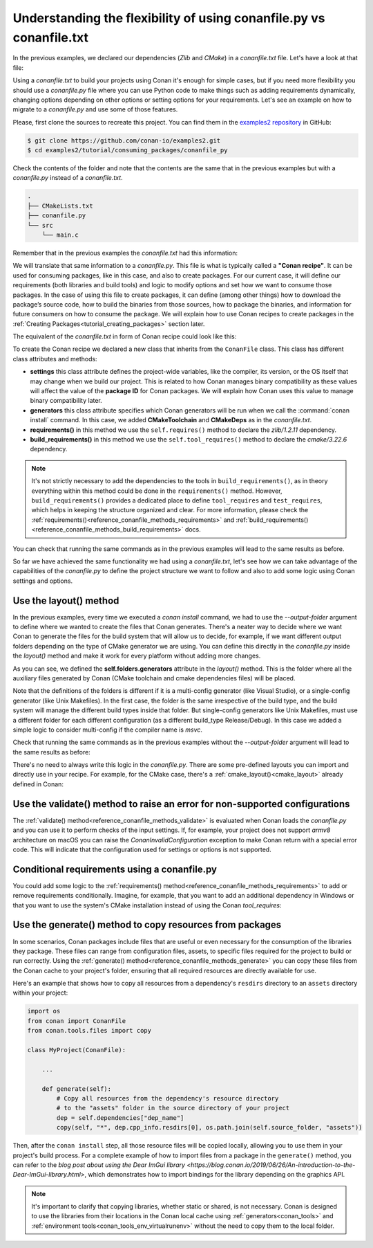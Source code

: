 .. _consuming_packages_flexibility_of_conanfile_py:

Understanding the flexibility of using conanfile.py vs conanfile.txt
====================================================================

In the previous examples, we declared our dependencies (*Zlib* and *CMake*) in a
*conanfile.txt* file. Let's have a look at that file:

.. code-block:: ini
    :caption: **conanfile.txt**

    [requires]
    zlib/1.2.11

    [tool_requires]
    cmake/3.22.6

    [generators]
    CMakeDeps
    CMakeToolchain

Using a *conanfile.txt* to build your projects using Conan it's enough for simple cases,
but if you need more flexibility you should use a *conanfile.py* file where you can use
Python code to make things such as adding requirements dynamically, changing options
depending on other options or setting options for your requirements. Let's see an example
on how to migrate to a *conanfile.py* and use some of those features.

Please, first clone the sources to recreate this project. You can find them in the
`examples2 repository <https://github.com/conan-io/examples2>`_ in GitHub:

.. code-block:: bash

    $ git clone https://github.com/conan-io/examples2.git
    $ cd examples2/tutorial/consuming_packages/conanfile_py

Check the contents of the folder and note that the contents are the same that in the
previous examples but with a *conanfile.py* instead of a *conanfile.txt*.

.. code-block:: bash

    .
    ├── CMakeLists.txt
    ├── conanfile.py
    └── src
        └── main.c

Remember that in the previous examples the *conanfile.txt* had this information:

.. code-block:: ini
    :caption: **conanfile.txt**

    [requires]
    zlib/1.2.11

    [tool_requires]
    cmake/3.22.6

    [generators]
    CMakeDeps
    CMakeToolchain

We will translate that same information to a *conanfile.py*. This file is what is
typically called a **"Conan recipe"**. It can be used for consuming packages, like in this
case, and also to create packages. For our current case, it will define our requirements
(both libraries and build tools) and logic to modify options and set how we want to
consume those packages. In the case of using this file to create packages, it can define
(among other things) how to download the package’s source code, how to build the binaries
from those sources, how to package the binaries, and information for future consumers on
how to consume the package. We will explain how to use Conan recipes to create
packages in the :ref:`Creating Packages<tutorial_creating_packages>` section later.

The equivalent of the *conanfile.txt* in form of Conan recipe could look like this:

.. code-block:: python
    :caption: **conanfile.py**

    from conan import ConanFile


    class CompressorRecipe(ConanFile):
        settings = "os", "compiler", "build_type", "arch"
        generators = "CMakeToolchain", "CMakeDeps"

        def requirements(self):
            self.requires("zlib/1.2.11")
        
        def build_requirements(self):
            self.tool_requires("cmake/3.22.6")


To create the Conan recipe we declared a new class that inherits from the ``ConanFile``
class. This class has different class attributes and methods:

* **settings** this class attribute defines the project-wide variables, like the compiler,
  its version, or the OS itself that may change when we build our project. This is related
  to how Conan manages binary compatibility as these values will affect the value of the
  **package ID** for Conan packages. We will explain how Conan uses this value to manage
  binary compatibility later.
* **generators** this class attribute specifies which Conan generators will be run when we
  call the :command:`conan install` command. In this case, we added **CMakeToolchain** and
  **CMakeDeps** as in the *conanfile.txt*.
* **requirements()** in this method we use the ``self.requires()`` method to declare the
  *zlib/1.2.11* dependency.
* **build_requirements()** in this method we use the ``self.tool_requires()`` method to declare the
  *cmake/3.22.6* dependency.

.. note::

    It's not strictly necessary to add the dependencies to the tools in
    ``build_requirements()``, as in theory everything within this method could be done in
    the ``requirements()`` method. However, ``build_requirements()`` provides a dedicated
    place to define ``tool_requires`` and ``test_requires``, which helps in keeping the
    structure organized and clear. For more information, please check the
    :ref:`requirements()<reference_conanfile_methods_requirements>` and
    :ref:`build_requirements()<reference_conanfile_methods_build_requirements>` docs.

You can check that running the same commands as in the previous examples will lead to the
same results as before.

.. code-block:: bash
    :caption: Windows

    $ conan install . --output-folder=build --build=missing
    $ cd build
    $ conanbuild.bat
    # assuming Visual Studio 15 2017 is your VS version and that it matches your default profile
    $ cmake .. -G "Visual Studio 15 2017" -DCMAKE_TOOLCHAIN_FILE=conan_toolchain.cmake
    $ cmake --build . --config Release
    ...
    Building with CMake version: 3.22.6
    ...
    [100%] Built target compressor

    $ Release\compressor.exe
    Uncompressed size is: 233
    Compressed size is: 147
    ZLIB VERSION: 1.2.11
    $ deactivate_conanbuild.bat

.. code-block:: bash
    :caption: Linux, macOS
    
    $ conan install . --output-folder build --build=missing
    $ cd build
    $ source conanbuild.sh
    Capturing current environment in deactivate_conanbuildenv-release-x86_64.sh
    Configuring environment variables    
    $ cmake .. -DCMAKE_TOOLCHAIN_FILE=conan_toolchain.cmake -DCMAKE_BUILD_TYPE=Release
    $ cmake --build .
    ...
    Building with CMake version: 3.22.6
    ...
    [100%] Built target compressor

    $ ./compressor
    Uncompressed size is: 233
    Compressed size is: 147
    ZLIB VERSION: 1.2.11
    $ source deactivate_conanbuild.sh

So far we have achieved the same functionality we had using a *conanfile.txt*, let's see
how we can take advantage of the capabilities of the *conanfile.py* to define the project
structure we want to follow and also to add some logic using Conan settings and options.

.. _consuming_packages_flexibility_of_conanfile_py_use_layout:

Use the layout() method
-----------------------

In the previous examples, every time we executed a `conan install` command, we had to use
the `--output-folder` argument to define where we wanted to create the files that Conan
generates. There's a neater way to decide where we want Conan to generate the files for
the build system that will allow us to decide, for example, if we want different output
folders depending on the type of CMake generator we are using. You can define this
directly in the `conanfile.py` inside the `layout()` method and make it work for every
platform without adding more changes.


.. code-block:: python
    :caption: **conanfile.py**

    import os

    from conan import ConanFile


    class CompressorRecipe(ConanFile):
        settings = "os", "compiler", "build_type", "arch"
        generators = "CMakeToolchain", "CMakeDeps"

        def requirements(self):
            self.requires("zlib/1.2.11")
            if self.settings.os == "Windows":
                self.requires("base64/0.4.0")

        def build_requirements(self):
            if self.settings.os != "Windows":
                self.tool_requires("cmake/3.22.6")

        def layout(self):
            # We make the assumption that if the compiler is msvc the
            # CMake generator is multi-config
            multi = True if self.settings.get_safe("compiler") == "msvc" else False
            if multi:
                self.folders.generators = os.path.join("build", "generators")
                self.folders.build = "build"
            else:
                self.folders.generators = os.path.join("build", str(self.settings.build_type), "generators")
                self.folders.build = os.path.join("build", str(self.settings.build_type))


As you can see, we defined the **self.folders.generators** attribute in the `layout()`
method. This is the folder where all the auxiliary files generated by Conan (CMake
toolchain and cmake dependencies files) will be placed.

Note that the definitions of the folders is different if it is a multi-config generator
(like Visual Studio), or a single-config generator (like Unix Makefiles). In the
first case, the folder is the same irrespective of the build type, and the build system
will manage the different build types inside that folder. But single-config generators
like Unix Makefiles, must use a different folder for each different configuration (as a
different build_type Release/Debug). In this case we added a simple logic to consider
multi-config if the compiler name is `msvc`.

Check that running the same commands as in the previous examples without the
`--output-folder` argument will lead to the same results as before:

.. code-block:: bash
    :caption: Windows

    $ conan install . --build=missing
    $ cd build
    $ generators\conanbuild.bat
    # assuming Visual Studio 15 2017 is your VS version and that it matches your default profile
    $ cmake .. -G "Visual Studio 15 2017" -DCMAKE_TOOLCHAIN_FILE=generators\conan_toolchain.cmake
    $ cmake --build . --config Release
    ...
    Building with CMake version: 3.22.6
    ...
    [100%] Built target compressor

    $ Release\compressor.exe
    Uncompressed size is: 233
    Compressed size is: 147
    ZLIB VERSION: 1.2.11
    $ generators\deactivate_conanbuild.bat

.. code-block:: bash
    :caption: Linux, macOS
    
    $ conan install . --build=missing
    $ cd build/Release
    $ source ./generators/conanbuild.sh
    Capturing current environment in deactivate_conanbuildenv-release-x86_64.sh
    Configuring environment variables    
    $ cmake ../.. -DCMAKE_TOOLCHAIN_FILE=generators/conan_toolchain.cmake -DCMAKE_BUILD_TYPE=Release
    $ cmake --build .
    ...
    Building with CMake version: 3.22.6
    ...
    [100%] Built target compressor

    $ ./compressor
    Uncompressed size is: 233
    Compressed size is: 147
    ZLIB VERSION: 1.2.11
    $ source ./generators/deactivate_conanbuild.sh

There's no need to always write this logic in the `conanfile.py`. There are some
pre-defined layouts you can import and directly use in your recipe. For example, for the
CMake case, there's a :ref:`cmake_layout()<cmake_layout>` already defined in Conan:

.. code-block:: python
    :caption: **conanfile.py**

    from conan import ConanFile
    from conan.tools.cmake import cmake_layout


    class CompressorRecipe(ConanFile):
        settings = "os", "compiler", "build_type", "arch"
        generators = "CMakeToolchain", "CMakeDeps"

        def requirements(self):
            self.requires("zlib/1.2.11")

        def build_requirements(self):
            self.tool_requires("cmake/3.22.6")

        def layout(self):
            cmake_layout(self)


Use the validate() method to raise an error for non-supported configurations
----------------------------------------------------------------------------

The :ref:`validate() method<reference_conanfile_methods_validate>` is evaluated when Conan loads the *conanfile.py* and you can use
it to perform checks of the input settings. If, for example, your project does not support
*armv8* architecture on macOS you can raise the `ConanInvalidConfiguration` exception to
make Conan return with a special error code. This will indicate that the configuration
used for settings or options is not supported.


.. code-block:: python
    :caption: **conanfile.py**

    ...
    from conan.errors import ConanInvalidConfiguration

    class CompressorRecipe(ConanFile):
        ...

        def validate(self):
            if self.settings.os == "Macos" and self.settings.arch == "armv8":
                raise ConanInvalidConfiguration("ARM v8 not supported in Macos")


Conditional requirements using a conanfile.py
---------------------------------------------

You could add some logic to the :ref:`requirements() method<reference_conanfile_methods_requirements>` to add or remove requirements
conditionally. Imagine, for example, that you want to add an additional dependency in
Windows or that you want to use the system's CMake installation instead of using the Conan
`tool_requires`:

.. code-block:: python
    :caption: **conanfile.py**

    from conan import ConanFile


    class CompressorRecipe(ConanFile):
        # Binary configuration
        settings = "os", "compiler", "build_type", "arch"
        generators = "CMakeToolchain", "CMakeDeps"

        def requirements(self):
            self.requires("zlib/1.2.11")
            
            # Add base64 dependency for Windows
            if self.settings.os == "Windows":
                self.requires("base64/0.4.0")

        def build_requirements(self):
            # Use the system's CMake for Windows
            if self.settings.os != "Windows":
                self.tool_requires("cmake/3.22.6")


Use the generate() method to copy resources from packages
---------------------------------------------------------

In some scenarios, Conan packages include files that are useful or even necessary for the
consumption of the libraries they package. These files can range from configuration files,
assets, to specific files required for the project to build or run correctly. Using the
:ref:`generate() method<reference_conanfile_methods_generate>` you can copy these
files from the Conan cache to your project's folder, ensuring that all required resources
are directly available for use.

Here's an example that shows how to copy all resources from a dependency's
``resdirs`` directory to an ``assets`` directory within your project:


.. code-block:: python

    import os
    from conan import ConanFile
    from conan.tools.files import copy

    class MyProject(ConanFile):

        ...

        def generate(self):
            # Copy all resources from the dependency's resource directory 
            # to the "assets" folder in the source directory of your project 
            dep = self.dependencies["dep_name"]
            copy(self, "*", dep.cpp_info.resdirs[0], os.path.join(self.source_folder, "assets"))


Then, after the ``conan install`` step, all those resource files will be copied locally,
allowing you to use them in your project's build process. For a complete example of
how to import files from a package in the ``generate()`` method, you can refer to the
`blog post about using the Dear ImGui library
<https://blog.conan.io/2019/06/26/An-introduction-to-the-Dear-ImGui-library.html>`, which
demonstrates how to import bindings for the library depending on the graphics API.

.. note::

    It's important to clarify that copying libraries, whether static or shared, is not
    necessary. Conan is designed to use the libraries from their locations in the Conan
    local cache using :ref:`generators<conan_tools>` and :ref:`environment
    tools<conan_tools_env_virtualrunenv>` without the need to copy them to the local
    folder.

.. seealso::

    - :ref:`Using "cmake_layout" + "CMakeToolchain" + "CMakePresets feature" to build your project<examples-tools-cmake-toolchain-build-project-presets>`.
    - :ref:`Understanding the Conan Package layout<tutorial_package_layout>`.
    - :ref:`Documentation for all conanfile.py available methods<reference_conanfile_methods>`.
    - Conditional generators in configure()
